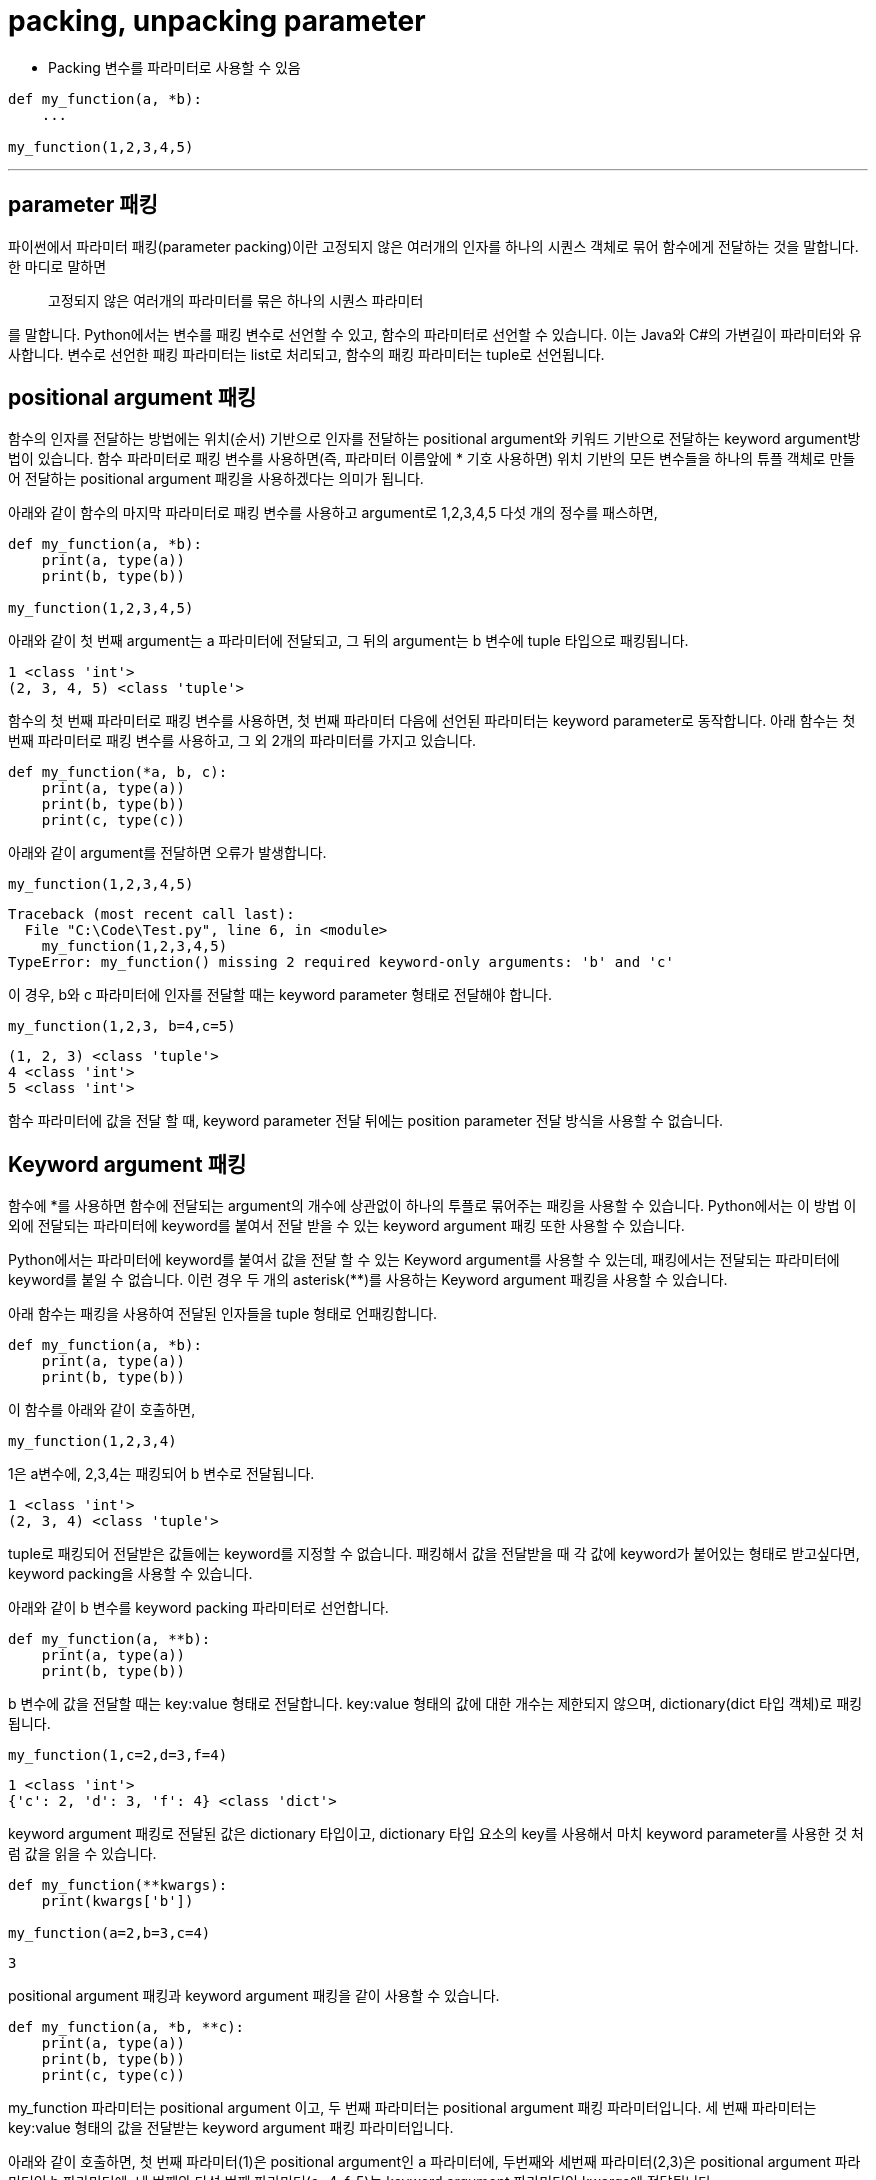 = packing, unpacking parameter

* Packing 변수를 파라미터로 사용할 수 있음

[source, python]
----
def my_function(a, *b):
    ...

my_function(1,2,3,4,5)
----

---

== parameter 패킹

파이썬에서 파라미터 패킹(parameter packing)이란 고정되지 않은 여러개의 인자를 하나의 시퀀스 객체로 묶어 함수에게 전달하는 것을 말합니다. 한 마디로 말하면 

> 고정되지 않은 여러개의 파라미터를 묶은 하나의 시퀀스 파라미터

를 말합니다. Python에서는 변수를 패킹 변수로 선언할 수 있고, 함수의 파라미터로 선언할 수 있습니다. 이는 Java와 C#의 가변길이 파라미터와 유사합니다. 변수로 선언한 패킹 파라미터는 list로 처리되고, 함수의 패킹 파라미터는 tuple로 선언됩니다.

== positional argument 패킹

함수의 인자를 전달하는 방법에는 위치(순서) 기반으로 인자를 전달하는 positional argument와 키워드 기반으로 전달하는 keyword argument방법이 있습니다. 함수 파라미터로 패킹 변수를 사용하면(즉, 파라미터 이름앞에 * 기호 사용하면) 위치 기반의 모든 변수들을 하나의 튜플 객체로 만들어 전달하는 positional argument 패킹을 사용하겠다는 의미가 됩니다.

아래와 같이 함수의 마지막 파라미터로 패킹 변수를 사용하고 argument로 1,2,3,4,5 다섯 개의 정수를 패스하면,

[source, python]
----
def my_function(a, *b):
    print(a, type(a))
    print(b, type(b))

my_function(1,2,3,4,5)
----

아래와 같이 첫 번째 argument는 a 파라미터에 전달되고, 그 뒤의 argument는 b 변수에 tuple 타입으로 패킹됩니다.

----
1 <class 'int'>
(2, 3, 4, 5) <class 'tuple'>
----

함수의 첫 번째 파라미터로 패킹 변수를 사용하면, 첫 번째 파라미터 다음에 선언된 파라미터는 keyword parameter로 동작합니다. 아래 함수는 첫 번째 파라미터로 패킹 변수를 사용하고, 그 외 2개의 파라미터를 가지고 있습니다.

[source, python]
----
def my_function(*a, b, c):
    print(a, type(a))
    print(b, type(b))
    print(c, type(c))
----

아래와 같이 argument를 전달하면 오류가 발생합니다.

[source, python]
----
my_function(1,2,3,4,5)
----

----
Traceback (most recent call last):
  File "C:\Code\Test.py", line 6, in <module>
    my_function(1,2,3,4,5)
TypeError: my_function() missing 2 required keyword-only arguments: 'b' and 'c'
----

이 경우, b와 c 파라미터에 인자를 전달할 때는 keyword parameter 형태로 전달해야 합니다.

[source, python]
----
my_function(1,2,3, b=4,c=5)
----

----
(1, 2, 3) <class 'tuple'>
4 <class 'int'>
5 <class 'int'>
----

함수 파라미터에 값을 전달 할 때, keyword parameter 전달 뒤에는 position parameter 전달 방식을 사용할 수 없습니다.

== Keyword argument 패킹

함수에 *를 사용하면 함수에 전달되는 argument의 개수에 상관없이 하나의 투플로 묶어주는 패킹을 사용할 수 있습니다. Python에서는 이 방법 이외에 전달되는 파라미터에 keyword를 붙여서 전달 받을 수 있는 keyword argument 패킹 또한 사용할 수 있습니다.

Python에서는 파라미터에 keyword를 붙여서 값을 전달 할 수 있는 Keyword argument를 사용할 수 있는데, 패킹에서는 전달되는 파라미터에 keyword를 붙일 수 없습니다. 이런 경우 두 개의 asterisk(**)를 사용하는 Keyword argument 패킹을 사용할 수 있습니다.

아래 함수는 패킹을 사용하여 전달된 인자들을 tuple 형태로 언패킹합니다.

[source, python]
----
def my_function(a, *b):
    print(a, type(a))
    print(b, type(b))
----

이 함수를 아래와 같이 호출하면,

[source, python]
----
my_function(1,2,3,4)
----

1은 a변수에, 2,3,4는 패킹되어 b 변수로 전달됩니다.

----
1 <class 'int'>
(2, 3, 4) <class 'tuple'>
----

tuple로 패킹되어 전달받은 값들에는 keyword를 지정할 수 없습니다. 패킹해서 값을 전달받을 때 각 값에 keyword가 붙어있는 형태로 받고싶다면, keyword packing을 사용할 수 있습니다.

아래와 같이 b 변수를 keyword packing 파라미터로 선언합니다.

[source, python]
----
def my_function(a, **b):
    print(a, type(a))
    print(b, type(b))
----

b 변수에 값을 전달할 때는 key:value 형태로 전달합니다. key:value 형태의 값에 대한 개수는 제한되지 않으며, dictionary(dict 타입 객체)로 패킹됩니다.

[source, python]
----
my_function(1,c=2,d=3,f=4)
----

----
1 <class 'int'>
{'c': 2, 'd': 3, 'f': 4} <class 'dict'>
----

keyword argument 패킹로 전달된 값은 dictionary 타입이고, dictionary 타입 요소의 key를 사용해서 마치 keyword parameter를 사용한 것 처럼 값을 읽을 수 있습니다.

[source, python]
----
def my_function(**kwargs):
    print(kwargs['b'])

my_function(a=2,b=3,c=4)
----

----
3
----

positional argument 패킹과 keyword argument 패킹을 같이 사용할 수 있습니다.

[source, python]
----
def my_function(a, *b, **c):
    print(a, type(a))
    print(b, type(b))
    print(c, type(c))
----

my_function 파라미터는 positional argument 이고, 두 번째 파라미터는 positional argument 패킹 파라미터입니다. 세 번째 파라미터는 key:value 형태의 값을 전달받는 keyword argument 패킹 파라미터입니다. 

아래와 같이 호출하면, 첫 번째 파라미터(1)은 positional argument인 `a` 파라미터에, 두번째와 세번째 파라미터(2,3)은 positional argument 파라미터인 b 파라미터에, 네 번째와 다섯 번째 파라미터(e=4, f-5)는 keyword argument 파라미터인 kwargs에 전달됩니다.

----
my_function(1,2,3,e=4,f=5)
----

----
1 <class 'int'>
(2, 3) <class 'tuple'>
{'e': 4, 'f': 5} <class 'dict'>
----




https://kukuta.tistory.com/316